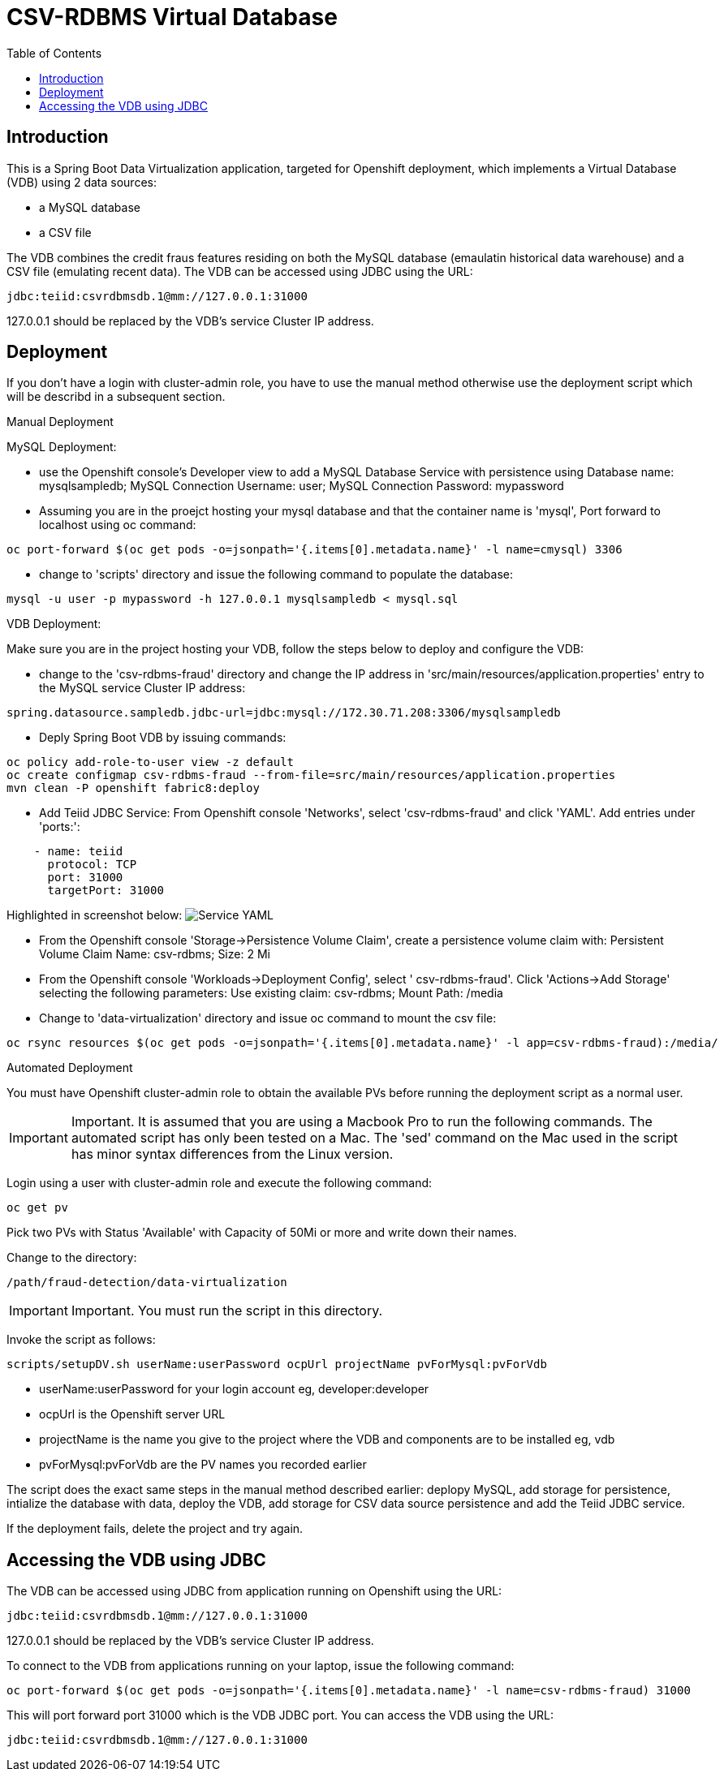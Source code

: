 = CSV-RDBMS Virtual Database 
:experimental:
:toc:
:toclevels: 4

== Introduction

This is a Spring Boot Data Virtualization application, targeted for Openshift deployment, which implements a Virtual Database (VDB) using 2 data sources:

* a MySQL database
* a CSV file

The VDB combines the credit fraus features residing on both the MySQL database (emaulatin historical data warehouse) and a CSV file (emulating recent data). The VDB can be accessed using JDBC using the URL:
----
jdbc:teiid:csvrdbmsdb.1@mm://127.0.0.1:31000
----
127.0.0.1 should be replaced by the VDB's service Cluster IP address.

== Deployment
If you don't have a login with cluster-admin role, you have to use the manual method otherwise use the deployment script which will be describd in a subsequent section.

.Manual Deployment
****

MySQL Deployment:


* use the Openshift console's Developer view to add a MySQL Database Service with persistence using Database name: mysqlsampledb; MySQL Connection Username: user; MySQL Connection Password: mypassword

* Assuming you are in the proejct hosting your mysql database and that the container name is 'mysql', Port forward to localhost using oc command:
----
oc port-forward $(oc get pods -o=jsonpath='{.items[0].metadata.name}' -l name=cmysql) 3306
----

* change to 'scripts' directory and issue the following command to populate the database:
----
mysql -u user -p mypassword -h 127.0.0.1 mysqlsampledb < mysql.sql
----

VDB Deployment:

Make sure you are in the project hosting your VDB, follow the steps below to deploy and configure the VDB:

* change to the 'csv-rdbms-fraud' directory and change the IP address in 'src/main/resources/application.properties' entry to the MySQL service Cluster IP address:
----
spring.datasource.sampledb.jdbc-url=jdbc:mysql://172.30.71.208:3306/mysqlsampledb
---- 

* Deply Spring Boot VDB by issuing commands:
----
oc policy add-role-to-user view -z default
oc create configmap csv-rdbms-fraud --from-file=src/main/resources/application.properties
mvn clean -P openshift fabric8:deploy
----

* Add Teiid JDBC Service: From Openshift console 'Networks', select 'csv-rdbms-fraud' and click 'YAML'. Add entries under 'ports:':

----
    - name: teiid
      protocol: TCP
      port: 31000
      targetPort: 31000
----

Highlighted in screenshot below:
image:images/csv-rdbms-fraud-service-small.png["Service YAML"]

* From the Openshift console 'Storage->Persistence Volume Claim', create a persistence volume claim with: Persistent Volume Claim Name: csv-rdbms; Size: 2 Mi

* From the Openshift console 'Workloads->Deployment Config', select '
csv-rdbms-fraud'. Click 'Actions->Add Storage' selecting the following parameters: Use existing claim: csv-rdbms; Mount Path: /media

* Change to 'data-virtualization' directory and issue oc command to mount the csv file:
----
oc rsync resources $(oc get pods -o=jsonpath='{.items[0].metadata.name}' -l app=csv-rdbms-fraud):/media/
----
****

.Automated Deployment
****
You must have Openshift cluster-admin role to obtain the available PVs before running the deployment script as a normal user. 

IMPORTANT: Important.
It is assumed that you are using a Macbook Pro to run the following commands. The automated script has only been tested on a Mac. The 'sed' command on the Mac used in the script has minor syntax differences from the Linux version.

Login using a user with cluster-admin role and execute the following command:

----
oc get pv
----

Pick two PVs with Status 'Available' with Capacity of 50Mi or more and write down their names.

Change to the directory:
----
/path/fraud-detection/data-virtualization
----

IMPORTANT: Important.
You must run the script in this directory. 

Invoke the script as follows:
----
scripts/setupDV.sh userName:userPassword ocpUrl projectName pvForMysql:pvForVdb
----

* userName:userPassword for your login account eg, developer:developer
* ocpUrl is the Openshift server URL
* projectName is the name you give to the project where the VDB and components are to be installed eg, vdb
* pvForMysql:pvForVdb are the PV names you recorded earlier

The script does the exact same steps in the manual method described earlier: deplopy MySQL, add storage for persistence, intialize the database with data, deploy the VDB, add storage for CSV data source persistence and add the Teiid JDBC service.

If the deployment fails, delete the project and try again.

****
== Accessing the VDB using JDBC
The VDB can be accessed using JDBC from application running on Openshift using the URL:
----
jdbc:teiid:csvrdbmsdb.1@mm://127.0.0.1:31000
----
127.0.0.1 should be replaced by the VDB's service Cluster IP address.

To connect to the VDB from applications running on your laptop, issue the following command:
----
oc port-forward $(oc get pods -o=jsonpath='{.items[0].metadata.name}' -l name=csv-rdbms-fraud) 31000
----
This will port forward port 31000 which is the VDB JDBC port. You can access the VDB using the URL:
----
jdbc:teiid:csvrdbmsdb.1@mm://127.0.0.1:31000
----


